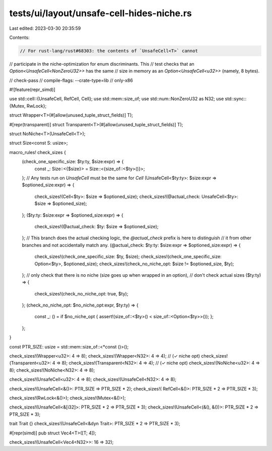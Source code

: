 tests/ui/layout/unsafe-cell-hides-niche.rs
==========================================

Last edited: 2023-03-30 20:35:59

Contents:

.. code-block:: rs

    // For rust-lang/rust#68303: the contents of `UnsafeCell<T>` cannot
// participate in the niche-optimization for enum discriminants. This
// test checks that an `Option<UnsafeCell<NonZeroU32>>` has the same
// size in memory as an `Option<UnsafeCell<u32>>` (namely, 8 bytes).

// check-pass
// compile-flags: --crate-type=lib
// only-x86

#![feature(repr_simd)]

use std::cell::{UnsafeCell, RefCell, Cell};
use std::mem::size_of;
use std::num::NonZeroU32 as N32;
use std::sync::{Mutex, RwLock};

struct Wrapper<T>(#[allow(unused_tuple_struct_fields)] T);

#[repr(transparent)]
struct Transparent<T>(#[allow(unused_tuple_struct_fields)] T);

struct NoNiche<T>(UnsafeCell<T>);

struct Size<const S: usize>;

macro_rules! check_sizes {
    (check_one_specific_size: $ty:ty, $size:expr) => {
        const _: Size::<{$size}> = Size::<{size_of::<$ty>()}>;
    };
    // Any tests run on `UnsafeCell` must be the same for `Cell`
    (UnsafeCell<$ty:ty>: $size:expr => $optioned_size:expr) => {
        check_sizes!(Cell<$ty>: $size => $optioned_size);
        check_sizes!(@actual_check: UnsafeCell<$ty>: $size => $optioned_size);
    };
    ($ty:ty: $size:expr => $optioned_size:expr) => {
        check_sizes!(@actual_check: $ty: $size => $optioned_size);
    };
    // This branch does the actual checking logic, the `@actual_check` prefix is here to distinguish
    // it from other branches and not accidentally match any.
    (@actual_check: $ty:ty: $size:expr => $optioned_size:expr) => {
        check_sizes!(check_one_specific_size: $ty, $size);
        check_sizes!(check_one_specific_size: Option<$ty>, $optioned_size);
        check_sizes!(check_no_niche_opt: $size != $optioned_size, $ty);
    };
    // only check that there is no niche (size goes up when wrapped in an option),
    // don't check actual sizes
    ($ty:ty) => {
        check_sizes!(check_no_niche_opt: true, $ty);
    };
    (check_no_niche_opt: $no_niche_opt:expr, $ty:ty) => {
        const _: () = if $no_niche_opt { assert!(size_of::<$ty>() < size_of::<Option<$ty>>()); };
    };
}

const PTR_SIZE: usize = std::mem::size_of::<*const ()>();

check_sizes!(Wrapper<u32>:     4 => 8);
check_sizes!(Wrapper<N32>:     4 => 4); // (✓ niche opt)
check_sizes!(Transparent<u32>: 4 => 8);
check_sizes!(Transparent<N32>: 4 => 4); // (✓ niche opt)
check_sizes!(NoNiche<u32>:     4 => 8);
check_sizes!(NoNiche<N32>:     4 => 8);

check_sizes!(UnsafeCell<u32>:  4 => 8);
check_sizes!(UnsafeCell<N32>:  4 => 8);

check_sizes!(UnsafeCell<&()>: PTR_SIZE => PTR_SIZE * 2);
check_sizes!(   RefCell<&()>: PTR_SIZE * 2 => PTR_SIZE * 3);

check_sizes!(RwLock<&()>);
check_sizes!(Mutex<&()>);

check_sizes!(UnsafeCell<&[i32]>: PTR_SIZE * 2 => PTR_SIZE * 3);
check_sizes!(UnsafeCell<(&(), &())>: PTR_SIZE * 2 => PTR_SIZE * 3);

trait Trait {}
check_sizes!(UnsafeCell<&dyn Trait>: PTR_SIZE * 2 => PTR_SIZE * 3);

#[repr(simd)]
pub struct Vec4<T>([T; 4]);

check_sizes!(UnsafeCell<Vec4<N32>>: 16 => 32);


